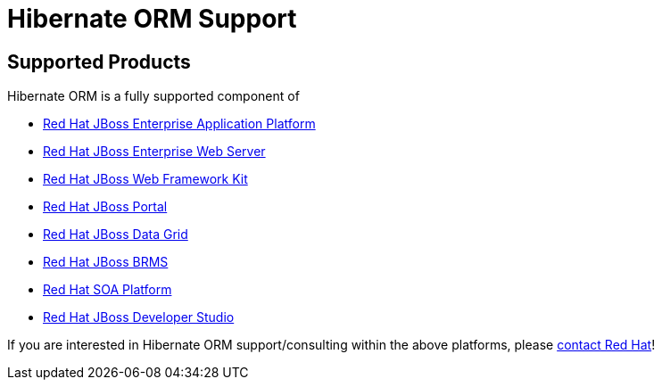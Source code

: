 = Hibernate ORM Support
:awestruct-layout: project-frame
:awestruct-project: orm

[[supported-versions]]
== Supported Products pass:[<i class="icon-user-md icon-fixed-width icon-2x"></i>]

Hibernate ORM is a fully supported component of

* http://www.redhat.com/products/jbossenterprisemiddleware/application-platform/[Red Hat JBoss Enterprise Application Platform]
* http://www.redhat.com/products/jbossenterprisemiddleware/web-server/[Red Hat JBoss Enterprise Web Server]
* http://www.redhat.com/products/jbossenterprisemiddleware/web-framework-kit/[Red Hat JBoss Web Framework Kit]
* http://www.redhat.com/products/jbossenterprisemiddleware/portal/[Red Hat JBoss Portal ]
* http://www.redhat.com/products/jbossenterprisemiddleware/data-grid/[Red Hat JBoss Data Grid]
* http://www.redhat.com/products/jbossenterprisemiddleware/business-rules/[Red Hat JBoss BRMS]
* http://www.redhat.com/products/jbossenterprisemiddleware/soa/[Red Hat SOA Platform]
* http://www.redhat.com/products/jbossenterprisemiddleware/developer-studio/[Red Hat JBoss Developer Studio]

If you are interested in Hibernate ORM support/consulting within the above platforms, please http://www.redhat.com/contact/sales.html[contact Red Hat]!
